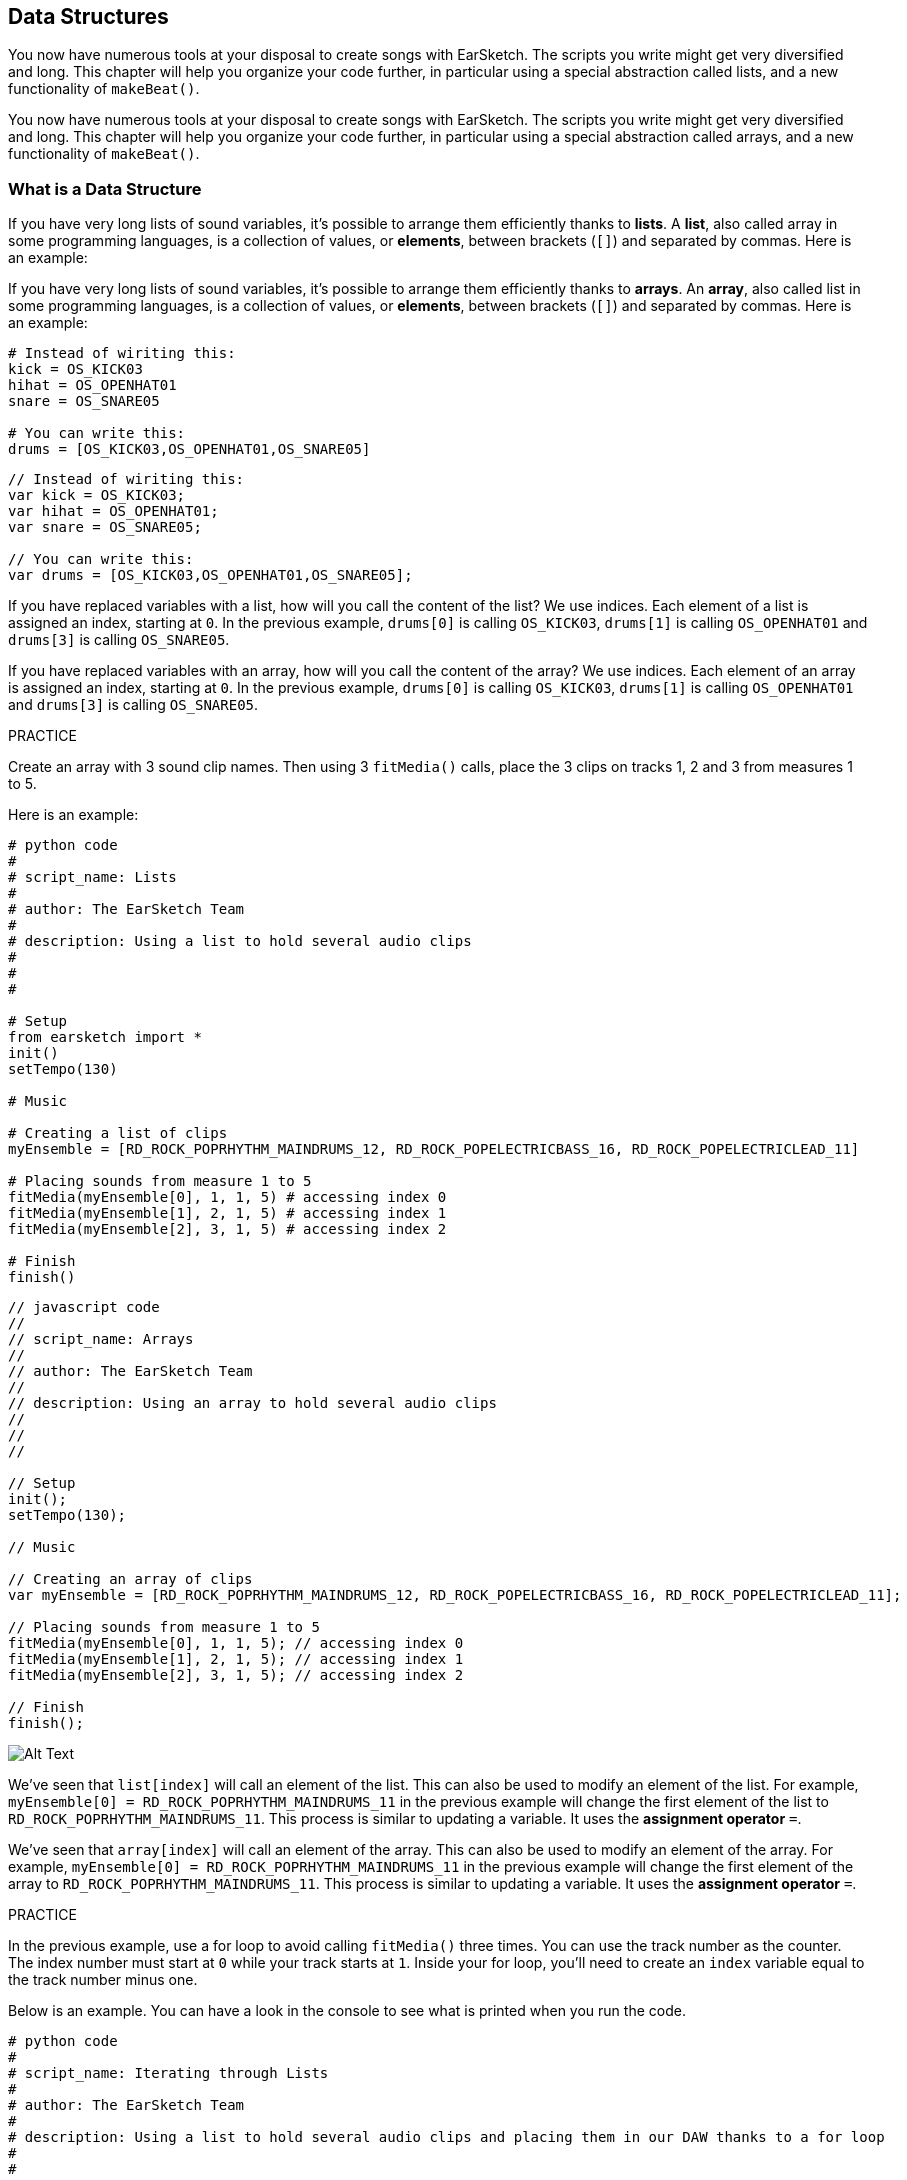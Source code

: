 [[getorganizedwithdatastructures]]
== Data Structures
:nofooter:

[role="curriculum-python"]
You now have numerous tools at your disposal to create songs with EarSketch. The scripts you write might get very diversified and long. This chapter will help you organize your code further, in particular using a special abstraction called lists, and a new functionality of `makeBeat()`.

[role="curriculum-javascript"]
You now have numerous tools at your disposal to create songs with EarSketch. The scripts you write might get very diversified and long. This chapter will help you organize your code further, in particular using a special abstraction called arrays, and a new functionality of `makeBeat()`.

[[datastructures]]
=== What is a Data Structure

[role="curriculum-python"]
If you have very long lists of sound variables, it's possible to arrange them efficiently thanks to *lists*. A *list*, also called array in some programming languages, is a collection of values, or *elements*, between brackets (`[]`) and separated by commas. Here is an example:

[role="curriculum-javascript"]
If you have very long lists of sound variables, it's possible to arrange them efficiently thanks to *arrays*. An *array*, also called list in some programming languages, is a collection of values, or *elements*, between brackets (`[]`) and separated by commas. Here is an example:

[role="curriculum-python"]
[source, python]
----
# Instead of wiriting this:
kick = OS_KICK03
hihat = OS_OPENHAT01
snare = OS_SNARE05

# You can write this:
drums = [OS_KICK03,OS_OPENHAT01,OS_SNARE05]
----

[role="curriculum-javascript"]
[source, javascript]
----
// Instead of wiriting this:
var kick = OS_KICK03;
var hihat = OS_OPENHAT01;
var snare = OS_SNARE05;

// You can write this:
var drums = [OS_KICK03,OS_OPENHAT01,OS_SNARE05];
----

[role="curriculum-python"]
If you have replaced variables with a list, how will you call the content of the list? We use indices. Each element of a list is assigned an index, starting at `0`. In the previous example, `drums[0]` is calling `OS_KICK03`, `drums[1]` is calling `OS_OPENHAT01` and `drums[3]` is calling `OS_SNARE05`.

[role="curriculum-javascript"]
If you have replaced variables with an array, how will you call the content of the array? We use indices. Each element of an array is assigned an index, starting at `0`. In the previous example, `drums[0]` is calling `OS_KICK03`, `drums[1]` is calling `OS_OPENHAT01` and `drums[3]` is calling `OS_SNARE05`.

.PRACTICE
****
Create an array with 3 sound clip names.
Then using 3 `fitMedia()` calls, place the 3 clips on tracks 1, 2 and 3 from measures 1 to 5.
****

Here is an example:

[role="curriculum-python"]
[source, python]
----
# python code
#
# script_name: Lists
#
# author: The EarSketch Team
#
# description: Using a list to hold several audio clips
#
#
#

# Setup
from earsketch import *
init()
setTempo(130)

# Music

# Creating a list of clips
myEnsemble = [RD_ROCK_POPRHYTHM_MAINDRUMS_12, RD_ROCK_POPELECTRICBASS_16, RD_ROCK_POPELECTRICLEAD_11]

# Placing sounds from measure 1 to 5
fitMedia(myEnsemble[0], 1, 1, 5) # accessing index 0
fitMedia(myEnsemble[1], 2, 1, 5) # accessing index 1
fitMedia(myEnsemble[2], 3, 1, 5) # accessing index 2

# Finish
finish()
----

[role="curriculum-javascript"]
[source, javascript]
----
// javascript code
//
// script_name: Arrays
//
// author: The EarSketch Team
//
// description: Using an array to hold several audio clips
//
//
//

// Setup
init();
setTempo(130);

// Music

// Creating an array of clips
var myEnsemble = [RD_ROCK_POPRHYTHM_MAINDRUMS_12, RD_ROCK_POPELECTRICBASS_16, RD_ROCK_POPELECTRICLEAD_11];

// Placing sounds from measure 1 to 5
fitMedia(myEnsemble[0], 1, 1, 5); // accessing index 0
fitMedia(myEnsemble[1], 2, 1, 5); // accessing index 1
fitMedia(myEnsemble[2], 3, 1, 5); // accessing index 2

// Finish
finish();
----

[[Graphic]]
//.The EarSketch Share window for collaboration (Let Others Edit)
//[caption="Figure 21.4.2: "]
image::../media/U3/18_1_Graphics_ES.jpg[Alt Text]

[role="curriculum-python"]
We've seen that `list[index]` will call an element of the list. This can also be used to modify an element of the list. For example, `myEnsemble[0] = RD_ROCK_POPRHYTHM_MAINDRUMS_11` in the previous example will change the first element of the list to `RD_ROCK_POPRHYTHM_MAINDRUMS_11`. This process is similar to updating a variable. It uses the *assignment operator* `=`.

[role="curriculum-javascript"]
We've seen that `array[index]` will call an element of the array. This can also be used to modify an element of the array. For example, `myEnsemble[0] = RD_ROCK_POPRHYTHM_MAINDRUMS_11` in the previous example will change the first element of the array to `RD_ROCK_POPRHYTHM_MAINDRUMS_11`. This process is similar to updating a variable. It uses the *assignment operator* `=`.

.PRACTICE
****
In the previous example, use a for loop to avoid calling `fitMedia()` three times. You can use the track number as the counter.
The index number must start at `0` while your track starts at `1`. Inside your for loop, you'll need to create an `index` variable equal to the track number minus one.
****

Below is an example. You can have a look in the console to see what is printed when you run the code.

[role="curriculum-python"]
[source, python]
----
# python code
#
# script_name: Iterating through Lists
#
# author: The EarSketch Team
#
# description: Using a list to hold several audio clips and placing them in our DAW thanks to a for loop
#
#

# Setup
from earsketch import *
init()
setTempo(130)

# Music

# Creating a list of clips
myEnsemble = [RD_ROCK_POPRHYTHM_MAINDRUMS_12, RD_ROCK_POPELECTRICBASS_16, RD_ROCK_POPELECTRICLEAD_11]

# Going through the list
for track in range(1,4):
	index = track-1
	fitMedia(myEnsemble[index], track, 1, 5) 
	print ("this iteration, track = " + str(track) + " and index = "+ str(index))

# Finish
finish()
----

[role="curriculum-javascript"]
[source, javascript]
----
"use strict";
// javascript code
//
// script_name: Iterating through Arrays
//
// author: The EarSketch Team
//
// description: Using an array to hold several audio clips and placing them in our DAW thanks to a for loop
//
//

// Setup
init();
setTempo(130);

// Music

// Creating an array of clips
var myEnsemble = [RD_ROCK_POPRHYTHM_MAINDRUMS_12, RD_ROCK_POPELECTRICBASS_16, RD_ROCK_POPELECTRICLEAD_11];

// Going through the array
for (var track = 1; track<4; track++){
	var index = track-1;
	fitMedia(myEnsemble[index], track, 1, 5);
	println ("this iteration, track = " + track + " and index = "+ index);
}

// Finish
finish();
----

[role="curriculum-python"]
A useful tip: len() function, with the name of the list as parameter, returns the number of elements of the list. So `list[0]` is the first element of `list`, and `list[len(list) - 1]` is the last one. For example, if `list = ["Hello", "fellow", "EarSketchers"]`, `len(list)` returns `3`. The indices are `0`, `1` and `2`. The last index is 3-1 = 2.

[role="curriculum-javascript"]
A useful tip: the `length` property (`array.length`) returns the number of elements of the array. So `array[0]` is the first element of `array`, and `array[array.length - 1]` is the last one. For example, if `array = ["Hello", "fellow", "EarSketchers"];`, `array.length` returns `3`. The indices are `0`, `1` and `2`. The last index is 3-1 = 2.

[role="curriculum-python"]
.PRACTICE
****
We will create an additive introduction in EarSketch in which instruments (tracks) are added to the music one by one over time. For example, the first track starts at measure 1, then the second track starts at measure 2, and so on. This is commonly used for a song's introduction, check out https://www.youtube.com/watch?v=L53gjP-TtGEKanye[Kanye West's "Power"^].

Using a list and a for loop, create such an introduction from measures 1 to 5. Like in the previous example, you can use `track` as your counter, and you'll need to create an `index` variable. In addition, you can create a `measure` variable, using the `len()` function.
****

[role="curriculum-javascript"]
.PRACTICE
****
We will create an additive introduction in EarSketch in which instruments (tracks) are added to the music one by one over time. For example, the first track starts at measure 1, then the second track starts at measure 2, and so on. This is commonly used for a song's introduction, check out https://www.youtube.com/watch?v=L53gjP-TtGEKanye[Kanye West's "Power"^].

Using an array and a for loop, create such an introduction from measures 1 to 5. Like in the previous example, you can use `track` as your counter, and you'll need to create an `index` variable. In addition, you can create a `measure` variable, using the `length` property.
****

Here is an example:

[role="curriculum-python"]
[source, python]
----
# python code
#
# script_name: Additive Introduction
#
# author: The EarSketch Team
#
# description: Creating an additive introduction with array iteration
#
#
#

# Setup
from earsketch import *
init()
setTempo(120)

# Music
introSounds = [HIPHOP_DUSTYGROOVE_003, TECHNO_LOOP_PART_006, HOUSE_SFX_WHOOSH_001, TECHNO_CLUB5THPAD_001]

for measure in range(1, len(introSounds)+1):
	# we add 1 to len(introSounds) since the second argument of range is exclusive
	index = measure - 1 # zero-based list index
	track = measure # change track with measure
	fitMedia(introSounds[index], track, measure, 5)

# Finish
finish()
----

[role="curriculum-javascript"]
[source, javascript]
----
// javascript code
//
// script_name: Additive Introduction
//
// author: The EarSketch Team
//
// description: Creating an additive introduction with array iteration
//
//
//

// Setup
init();
setTempo(120);

// Music
var introSounds = [HIPHOP_DUSTYGROOVE_003, TECHNO_LOOP_PART_006, HOUSE_SFX_WHOOSH_001, TECHNO_CLUB5THPAD_001];


for (var measure = 1; measure < introSounds.length + 1; measure++) {
	// we add 1 to introSounds.length since we want measure to go up to introSounds.length
	var index = measure - 1; // zero-based array index
	var track = measure; // change track with measure
	fitMedia(introSounds[index], track, measure, 5);
}

// Finish
finish();
----

{nbsp} +

[[usingdatastructureswithmakebeat]]
=== Use Data Structures with `makeBeat()`

[role="curriculum-python"]
We will see 2 ways you can use data structures with `makeBeat()`. First, let's have a look at how similar strings and lists are:

[role="curriculum-javascript"]
We will see 2 ways you can use data structures with `makeBeat()`. First, let's have a look at how similar strings and arrays are:

[role="curriculum-python"]
* Like lists, strings have indices. An *index* represents the position of a particular character in a string, starting at 0. For example `"Sarah"[3]` returns `a`.
* You can use the function `len()` with strings, which returns the number of characters in the string. The last character is at index `len(string) - 1`.
The indices of the string `"EarSketch"` are shown in the table below.


[role="curriculum-javascript"]
* Like arrays, strings have indices. An *index* represents the position of a particular character in a string, starting at 0. For example `"Sarah"[3]` returns `a`.
* You can use the property `.length` with strings, which returns the number of characters in the string. The last character is at index `string.length - 1`.
The indices of the string `"EarSketch"` are shown in the table below.

[cols="h,^,^,^,^,^,^,^,^,^"]
|===
|Character
|E
|a
|r
|S
|k
|e
|t
|c
|h

|Index
|0
|1
|2
|3
|4
|5
|6
|7
|8
|===



[role="curriculum-python"]
* You can concatenate lists together like you do with strings. Use the concatenation operator (`+`): the syntax is `newList = listA + listB`. 

[role="curriculum-javascript"]
* You can concatenate arrays together like you do with strings. We use the `concat` *method*. A method is similar to a function as it has parentheses which contain parameters. To use it, place it after your array name, with a dot: the syntax is `newArray = arrayA.concat(arrayB)`. This is called *dot-notation*.

[role="curriculum-python"]
* You can get a *substring*, also known as slice of a larger string. This allows a beat to be sliced up, a popular technique in electronic music and remixing. Its syntax is `newString = oldString[startIndex: endIndex]`. The substring includes the character at `startIndex` but not the character at `endIndex`. For example, `"Sarah[1:4]"` will return `"ara"`. You can do the same with lists: `newList = oldList[startIndex: endIndex]`.

[role="curriculum-javascript"]
* You can get a *substring*, also known as slice of a larger string. This allows a beat to be sliced up, a popular technique in electronic music and remixing. Its syntax is `newString = oldString.substring(startIndex, endIndex)`. The substring includes the character at `startIndex` but not the character at `endIndex`.For example, `"Sarah.substring(1, 4)"` will return `"ara"`. You can do the same with arrays, using the `slice()` method: `newList = oldList.slice(startIndex, endIndex)`. `concat()`, `substring()` and `slice()` are methods and all use the dot notation.

[role="curriculum-python"]
.PRACTICE
****
In a new script:

. Create 4 variables: 2 beat strings (`stringA` and `stringB`) and 2 sound clip lists (`soundsA` and `soundsB`).
. Print the second character of each string.
. Print the last element of your lists.
. Create and print `stringC`, the concatenation of `stringA` and `stringB`.
. Create and print `soundsC`, the concatenation your `soundsA`, `soundsB` and `soundsA` again.
. Create and print `stringD`, the slice of `stringC` from the second to the fifth characters included.
. Create and print `soundsD`, the slice of `soundsC` from the third to the last elements included.
****

[role="curriculum-javascript"]
.PRACTICE
****
In a new script:

. Create 4 variables: 2 beat strings (`stringA` and `stringB`) and 2 sound clip arrays (`soundsA` and `soundsB`).
. Print the second character of each string.
. Print the last element of your arrays.
. Create and print `stringC`, the concatenation of `stringA` and `stringB`.
. Create and print `soundsC`, the concatenation your `soundsA`, `soundsB` and `soundsA` again.
. Create and print `stringD`, the slice of `stringC` from the second to the fifth characters included.
. Create and print `soundsD`, the slice of `soundsC` from the third to the last elements included.
****

Here is an example of a solution:

[role="curriculum-python"]
[source, python]
----
# python code
#
# script_name: String and Lists Operations
#
# author: The EarSketch Team
#
# description: Showing what we can do with lists and strings
#
#

# Setup
from earsketch import *
init()
setTempo(120)

# Creating my beat strings and arrays
stringA = "0+++----0+++--0+"
stringB = "0-0-0-0-----0-0-"
soundsA = [RD_FUTURE_DUBSTEP_MAINBEAT_1, RD_FUTURE_DUBSTEP_BASSWOBBLE_2, RD_POP_SFX_NOISERHYTHM_1]
soundsB = [YG_GOSPEL_GUITAR_2, YG_GOSPEL_ORGAN_2]

# Print the second character of each string.
print(stringA[1])
print(stringB[1])

# Print the last element of your lists.
print(soundsA[len(soundsA) - 1])
print(soundsB[len(soundsB) - 1])

# Create and print stringC, the concatenation of stringA and stringB.
stringC = stringA + stringB
print(stringC)

# Create and print soundsC, the concatenation your soundsA, soundsB and soundsA again.
soundsC = soundsA + soundsB + soundsA
print(soundsC)

# Create and print stringD, the slice of stringC from the second to the fifth characters included.
stringD = stringC[1:5]
print(stringD)

# Create and print soundsD, the slice of stringC from the third to the last elements included.
soundsD = soundsC[2:len(soundsC)]
print(soundsD)

# Finish
finish()
----

[role="curriculum-javascript"]
[source, javascript]
----
"use strict";

// javascript code
//
// script_name: String and Arrays Operations
//
// author: The EarSketch Team
//
// description: Showing what we can do with strings and arrays
//
//

// Setup
init()
setTempo(120)

// Creating my beat strings and arrays
var stringA = "0+++----0+++--0+";
var stringB = "0-0-0-0-----0-0-";
var soundsA = [RD_FUTURE_DUBSTEP_MAINBEAT_1, RD_FUTURE_DUBSTEP_BASSWOBBLE_2, RD_POP_SFX_NOISERHYTHM_1];
var soundsB = [YG_GOSPEL_GUITAR_2, YG_GOSPEL_ORGAN_2];

// Print the second character of each string.
println(stringA[1]);
println(stringB[1]);

// Print the last element of your arrays.
println(soundsA[soundsA.length - 1]);
println(soundsB[soundsB.length - 1]);

// Create and print stringC, the concatenation of stringA and stringB.
var stringC = stringA + stringB
println(stringC);

// Create and print soundsC, the concatenation your soundsA, soundsB and soundsA again.
var soundsC = (soundsA.concat(soundsB)).concat(soundsA)
println(soundsC);

// Create and print stringD, the slice of stringC from the second to the fifth characters included.
var stringD = stringC.substring(1, 5)
println(stringD);

// Create and print soundsD, the slice of stringC from the third to the last elements included.
var soundsD = soundsC.slice(2, soundsC.length)
println(soundsD);

// Finish
finish();
----

This is an example of how you can use string operations with `makeBeat()`:

[role="curriculum-python curriculum-mp4"]
[[video13py]]
video::./videoMedia/013-03-Substrings-PY.mp4[]

[role="curriculum-javascript curriculum-mp4"]
[[video13js]]
video::./videoMedia/013-03-Substrings-JS.mp4[]

[role="curriculum-python"]
[source, python]
----
# python code
#
# script_name: String Operations
#
# author: The EarSketch Team
#
# description: Expand a beat string into a longer beat string.
#
#

# Setup
from earsketch import *
init()
setTempo(120)

# Music
initialBeat = "0+0+00-00+++-0++"
drumInstr = RD_UK_HOUSE_MAINBEAT_10

def expander(beatString):
  newBeat = ""
  for i in range(0, len(beatString)):
    beatSlice = beatString[0:i]
    newBeat = newBeat + beatSlice
  # return the new beat string so it can be used outside the function
  return newBeat

finalBeat = expander(initialBeat)
print finalBeat

# makeBeat(drumInstr, 1, 1, initialBeat) # initial beat string
makeBeat(drumInstr, 1, 1, finalBeat)

# Finish
finish()
----

[role="curriculum-javascript"]
[source, javascript]
----
// javascript code
//
// script_name: String Operations
//
// author: The EarSketch Team
//
// description: Expand a beat string into a longer beat string.
//
//
//

// Setup
init();
setTempo(120);

// Music
var initialBeat = "0+0+00-00+++-0++";
var drumInstr = RD_UK_HOUSE_MAINBEAT_10;

function expander(beatString){
  var newBeat = "";
  for (var i = 0; i < beatString.length; i = i + 1){
    beatSlice = beatString.substring(0, i);
    newBeat = newBeat + beatSlice;
  }
  // return the new beat string so it can be used outside the function
  return newBeat;
}

var finalBeat = expander(initialBeat);
println(finalBeat);

// makeBeat(drumInstr, 1, 1, initialBeat); // initial beat string
makeBeat(drumInstr, 1, 1, finalBeat);

// Finish
finish();
----

[role="curriculum-python"]
Finally, `makeBeat()` can handle multiple sound clips at once. This allows you to place all the percussive sounds on one track with just one `makeBeat()` line. Instead of passing your sound file as a first argument, you will pass a sound file list. In your beat string, instead of using just `0` to play a sound, you can use numbers from `0` to `9`. These numbers indicate an index in your sound list. Check out the example "before and after" below, with the "boot cat boot cat" rhythm.

[role="curriculum-javascript"]
Finally, `makeBeat()` can handle multiple sound clips at once. This allows you to place all the percussive sounds on 1 track with just one `makeBeat()` line. Instead of passing your sound file as a first argument, you will pass a sound file array. In your beat string, instead of using just `0` to play a sound, you can use numbers from `0` to `9`. These numbers indicate an index in your sound array. Check out the "before and after" example below, with the "boot cat boot cat" rhythm.

[role="curriculum-python"]
[source, python]
----
# python code
#
# script_name: Making a drum set
#
# author: The EarSketch Team
#
# description: Using lists with makeBeat()
#

# Setup 
from earsketch import *
init()
setTempo(100)

# Before, we had one track for every sound (measure 1):
kick = OS_KICK05
snare = OS_SNARE01
kickBeat = "0+++----0+++----"
snareBeat = "----0+++----0+++"
makeBeat(kick, 1, 1, kickBeat)
makeBeat(snare, 2, 1, snareBeat)

# Now, we can combine them (measure 3):
drums = [OS_KICK05, OS_SNARE01]
beat = "0+++1+++0+++1+++"
makeBeat(drums, 1, 3, beat)

# Finish
finish()

----

[role="curriculum-javascript"]
[source, javascript]
----
// javascript code
//
// script_name: Making a drum set
//
// author: The EarSketch Team
//
// description: Using arrays with makeBeat()
//
//
//

// Setup
init();
setTempo(100);

// Music
// Before, we had one track for every sound (measure 1):
var kick = OS_KICK05;
var snare = OS_SNARE01;
var kickBeat = "0+++----0+++----";
var snareBeat = "----0+++----0+++";
makeBeat(kick, 1, 1, kickBeat);
makeBeat(snare, 2, 1, snareBeat);

// Now, we can combine them (measure 3):
var drums = [OS_KICK05, OS_SNARE01];
var beat = "0+++1+++0+++1+++";
makeBeat(drums, 1, 3, beat);

// Finish
finish();
----

{nbsp} +

.PRACTICE
****
Copy the code example in chapter 3.4 for beats by genre. Modify the code to have just one `makeBeat()` line for each genre. Sometimes, the hihat is playing at the same time as the kick or snare. In that case, you can have one `makeBeat()` line just for the hihat.
****

Here is the solution:

[role="curriculum-python"]
[source,python]
----
# python code
#
# script_name: Examples of beats
#
# author: The EarSketch Team
#
# description: Creating beats with different genre examples
#
#

# Setup
from earsketch import *
init()
setTempo(110)

# Sound clips
drums = [OS_KICK05, OS_SNARE01, OS_CLOSEDHAT01]

# Rock beat on measure 1
makeBeat(drums, 1, 1, "0+++1+++0+++1+++")
makeBeat(drums, 2, 1, "2+2+2+2+2+2+2+2+")

# Hip hop beat on measure 3
makeBeat(drums, 1, 3, "0+++1++1+10+1+++")
makeBeat(drums, 2, 3, "2+2+2+2+2+2+2+2+")

# Jazz beat on measure 5
makeBeat(drums, 2, 5, "2++2+22++2+22++2")

# Dembow (latin, caribbean) beat on measure 7
makeBeat(drums, 1, 7, "0++10+1+0++10+1+")

# Finish
finish()
----

[role="curriculum-javascript"]
[source,javascript]
----
"use strict";

// javascript code
//
// script_name: Examples of beats
//
// author: The EarSketch Team
//
// description: Creating beats with different genre examples
//
//

// Setup
init();
setTempo(110);

// Sound clips
var drums = [OS_KICK05, OS_SNARE01, OS_CLOSEDHAT01];

// Rock beat on measure 1
makeBeat(drums, 1, 1, "0+++1+++0+++1+++");
makeBeat(drums, 2, 1, "2+2+2+2+2+2+2+2+");

// Hip hop beat on measure 3
makeBeat(drums, 1, 3, "0+++1++1+10+1+++");
makeBeat(drums, 2, 3, "2+2+2+2+2+2+2+2+");

// Jazz beat on measure 5
makeBeat(drums, 2, 5, "2++2+22++2+22++2");

// Dembow (latin, caribbean) beat on measure 7
makeBeat(drums, 1, 7, "0++10+1+0++10+1+");

// Finish
finish();
----

{nbsp} +

.PRACTICE
****
Using what you have learned in this chapter, create rhythms that you like with `makeBeat()`. You can refer to the video in chapter 3.4 for beats by genre. Don't forget that you can run your code, listen to what you've created, and modify it until it sounds good to you.
****

{nbsp} +

[[evaluatingcorrectness]]
=== Evaluate Correctness

Congratulations, now you have acquired musical and coding skills that allows you to be creative with EarSketch! One last thing we want to make sure of is that your code is as neat as possible. Here are some elements that you can check:

[role="curriculum-python"]
* *Conciseness* means brief code that accomplishes its goal efficiently. Here are some questions that can help you make your code more concise:
** Did I copy/paste function calls several times in a row? If so, simplify with a loop!
** Am I reusing any blocks of code? If so, put them in a function!
** Are there sound constants or mathematical expressions that I use repeatedly throughout my code? If so, assign them to variables! A list might also be useful.
* *Clarity* relates to how well code communicates its function and the programmer's intent. If your peers are getting lost or confused by your code, it is probably unclear. Here are some questions to help you make your code clear:
** Did I complete the introduction comments with my script title, author and description? 
** Are the names of my variables and functions descriptive? If not, rename them.
** Have I used comments to explain each block of code and any potentially confusing lines of code?
** Have I used computational structures like custom functions and loops to help organize my code?
** Does the structure of my script mirror the structure of my song? This helps the flow of reading.

[role="curriculum-javascript"]
* *Conciseness* means brief code that accomplishes its goal efficiently. Here are some questions that can help you make your code more concise:
** Did I copy/paste function calls several times in a row? If so, simplify with a loop!
** Am I reusing any blocks of code? If so, put them in a function!
** Are there sound constants or mathematical expressions that I use repeatedly throughout my code? If so, assign them to variables! An array might also be useful.
* *Clarity* relates to how well code communicates its function and the programmer's intent. If your peers are getting lost or confused by your code, it is probably unclear. Here are some questions to help you make your code clear:
** Did I complete the introduction comments with my script title, author and description? 
** Are the names of my variables and functions descriptive? If not, rename them.
** Have I used comments to explain each block of code and any potentially confusing lines of code?
** Have I used computational structures like custom functions and loops to help organize my code?
** Does the structure of my script mirror the structure of my song? This helps the flow of reading.

*Peer Feedback* is common in programming and helps you improve your code and music thanks to comments from others. Feedback must be *constructive*, meaning it builds a peer up, rather them breaking them down. When giving feedback:

* *Be specific* - Refer to specific blocks and lines of code and to specific measures and tracks of music.
* *Be descriptive* - Describe your reasoning and the process you would take to improve a script.
* *Be sensitive to your peer's musical vision/goals* - Your own musical tastes should not factor in to an evaluation of your peer's music.
* *Be positive* - In addition to what needs improvement, point out code blocks and musical passages that are strong.
* *Don't compare* - Treat your peer's code as their own, not as a competition with your own or other peers' code.

Likewise, when receiving feedback:

* *Be specific* - Point out blocks or lines of code and tracks or measures of music that are causing issues. This will allow your peers to provide feedback that is most helpful to you.
* *Listen* - Wait to respond until your peer has finished speaking. Be attentive to the information your peer is conveying. Comment your code based on their feedback. These comments can be useful when revising.
* *Ask questions* - Ask about logic you are unsure of, issues, bugs, musical coherence, or any element of correctness.

[role="curriculum-python"]
.PRACTICE
****
Create a full song and have it peer-reviewed by your neighbor to improve it. Here are some ideas to get you started:

* It's always recommended to think about a theme for your song and a structure before getting started. Your structure can be as simple as ABA. 
* Start selecting sounds and testing things. Create sound and beat string variables, and use `fitMedia()` and `makeBeat()` calls. You can upload your own sounds.
* Whenever it's useful, create for-loops and custom functions.
* Add some effects with `setEffect()`. You can add a fade in, fade out, some delay, reverb...
* You can use a conditional statement to mix your song (adapt the volume of each track).
* You can ask for user input to modify something in your song.
* If necessary, place some elements in a list.
****

[role="curriculum-javascript"]
.PRACTICE
****
Create a full song and have it peer-reviewed by your neighbor to improve it. Here are some ideas to get you started:

* It's always recommended to think about a theme for your song and a structure before getting started. Your structure can be as simple as ABA. 
* Start selecting sounds and testing things. Create sound and beat string variables, and use `fitMedia()` and `makeBeat()` calls. You can upload your own sounds.
* Whenever it's useful, create for-loops and custom functions.
* Add some effects with `setEffect()`.  You can add a fade in, fade out, some delay, reverb...
* You can use a conditional statement to mix your song (adapt the volume of each track).
* You can ask for user input to modify something in your song.
* If necessary, place some elements in an array.
****


[[chapter9summary]]
=== Chapter 9 Summary

[role="curriculum-python"]
* A *list* is a collection of values combined into a single entity, an efficient way to store data. Items stored within a list, or elements, can be any data type.
* Like strings, list elements get assigned an index. List indices start at 0.
* List elements are accessed with bracket notation, like `myList[1]`. Characters in a string can be accessed similarly: `myString[1]`.
* The function `len()` returns the number of elements in a list, or the number of characters in a string. The syntax is `len(list)`.
* Lists and arrays can be concatenated and sliced using *list operations*, a set of tools for modifying a list.
* The syntax for creating a subset of a list from a larger, existing list is `newList = oldList[startIndex: endIndex]`.
* Lists can be combined using the concatenation operator, `+`, like `newList = listA + listB`.
* `makeBeat()` can construct rhythms from multiple clips at once by passing in a beat string that refers to different list indices. `makeBeat()` can access clips in indices 0 through 9, provided they are stored in the same list.
* Exchanging constructive information with others is a form of *peer feedback*. It provides the opportunity to learn from others.


[role="curriculum-javascript"]
* An *array* is a collection of values combined into a single entity, an efficient way to store data. Items stored within a array, or elements, can be any data type.
* Like strings, array elements get assigned an index. Array indices start at 0.
* Array elements are accessed with bracket notation, like `myArray[1]`. Characters in a string can be accessed similarly: `myString[1]`.
* The property `length` returns the number of elements in an array, or the number of characters in a string. The syntax is `array.length` or `string.length`.
* Arrays can be concatenated and sliced using *array operations*, a set of tools for modifying an array.
* The syntax for slicing out an array from a larger, existing array is `newArray = oldArray.slice(startIndex, endIndex)`.
* The syntax for slicing out a substring from a larger string is `newString = oldString.substring(startIndex, endIndex)`.
* Arrays can be combined using the `concat()` method, like `newArray = arrayA.concat(arrayB)`.
* `makeBeat()` can construct rhythms from multiple clips at once by passing in a beat string that refers to different arrays indices. `makeBeat()` can access clips in indices 0 through 9, provided they are stored in the same array.
* Exchanging constructive information with others is a form of *peer feedback*. It provides the opportunity to learn from others.


[[chapter-questions]]
=== Questions

[question]
--
Which of the following operations is used to join lists/arrays?
[answers]
* Concatenation
* Slicing
* Combination
* Addition
--

[role="curriculum-python"]
[question]
--
What is the index number of the first element of a list in Python?
[answers]
* `0`
* `1`
* `2`
* `-1`
--

[role="curriculum-python"]
[question]
--
What does `len(myList)` return?
[answers]
* The number of elements in `myList`
* The data types of `myList`
* The elements of `myList`
* The width of `myList`
--

[role="curriculum-python"]
[question]
--
What is the syntax to concatenate two lists (`listA` and `listB`)?
[answers]
* `listA + listB`
* `listA ++ listB`
* `listA and listB`
* `listB + listA`
--

[role="curriculum-python"]
[question]
--
How can you get a list from oldList without the first and last elements?
[answers]
* `oldList[1:len(oldList) - 1]`
* `oldList[1:len(oldList)]`
* `oldList[0:len(oldList)]`
* `oldList[2:len(oldList - 1)]`
--

[role="curriculum-javascript"]
[question]
--
What is the index number of the first element of an array in Javascript?
[answers]
* `0`
* `1`
* `2`
* `-1`
--

[role="curriculum-javascript"]
[question]
--
What does `myArray.length` return?
[answers]
* The number of elements in `myArray`
* The data types of `myArray`
* The elements of `myArray`
* The width of `myArray`
--

[role="curriculum-javascript"]
[question]
--
What is the syntax to concatenate two arrays (`arrayA` and `arrayB`)?
[answers]
* `arrayA.concat(arrayB)`
* `arrayA.concatenate(arrayB)`
* `arrayB.concat(arrayA)`
* `arrayB.concatenate(arrayB)`
--

[role="curriculum-javascript"]
[question]
--
How can you get an array from `oldArray` without the first and last elements?
[answers]
* `oldArray.slice(1, oldArray.length - 1)`
* `oldArray.slice(1, oldArray.length)`
* `oldArray.slice(0, oldArray.length)`
* `oldArray.slice(2:oldArray.length - 1)`
--

[[conclusion]]
=== Conclusion

Thank you so much for taking part in the EarSketch adventure! We hope you had fun and learned many things with this tool :) There is more to discover in <<optional, optional chapters>>!

////
Thank you video
////